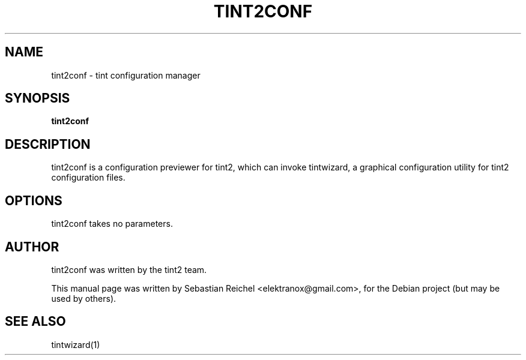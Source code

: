 .TH TINT2CONF 1 "October 08, 2010"
.\" Please adjust this date whenever revising the manpage.
.SH NAME
tint2conf \- tint configuration manager
.SH SYNOPSIS
.B tint2conf
.SH DESCRIPTION
tint2conf is a configuration previewer for tint2, which can
invoke tintwizard, a graphical configuration utility for
tint2 configuration files.
.SH OPTIONS
tint2conf takes no parameters.
.SH AUTHOR
tint2conf was written by the tint2 team.
.PP
This manual page was written by Sebastian Reichel <elektranox@gmail.com>,
for the Debian project (but may be used by others).
.SH SEE ALSO
tintwizard(1)
